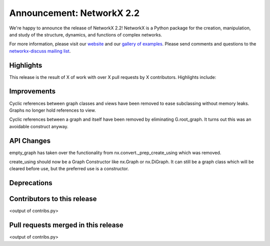 Announcement: NetworkX 2.2
==========================

We're happy to announce the release of NetworkX 2.2!
NetworkX is a Python package for the creation, manipulation, and study of the
structure, dynamics, and functions of complex networks.

For more information, please visit our `website <http://networkx.github.io/>`_
and our `gallery of examples
<https://networkx.github.io/documentation/latest/auto_examples/index.html>`_.
Please send comments and questions to the `networkx-discuss mailing list
<http://groups.google.com/group/networkx-discuss>`_.

Highlights
----------

This release is the result of X of work with over X pull requests by
X contributors. Highlights include:


Improvements
------------

Cyclic references between graph classes and views have been removed to ease
subclassing without memory leaks. Graphs no longer hold references to view.

Cyclic references between a graph and itself have been removed by eliminating
G.root_graph. It turns out this was an avoidable construct anyway.

API Changes
-----------
empty_graph has taken over the functionality from
nx.convert._prep_create_using which was removed.

create_using should now be a Graph Constructor like nx.Graph or nx.DiGraph.
It can still be a graph class which will be cleared before use, but the
preferred use is a constructor.

Deprecations
------------


Contributors to this release
----------------------------

<output of contribs.py>


Pull requests merged in this release
------------------------------------

<output of contribs.py>
